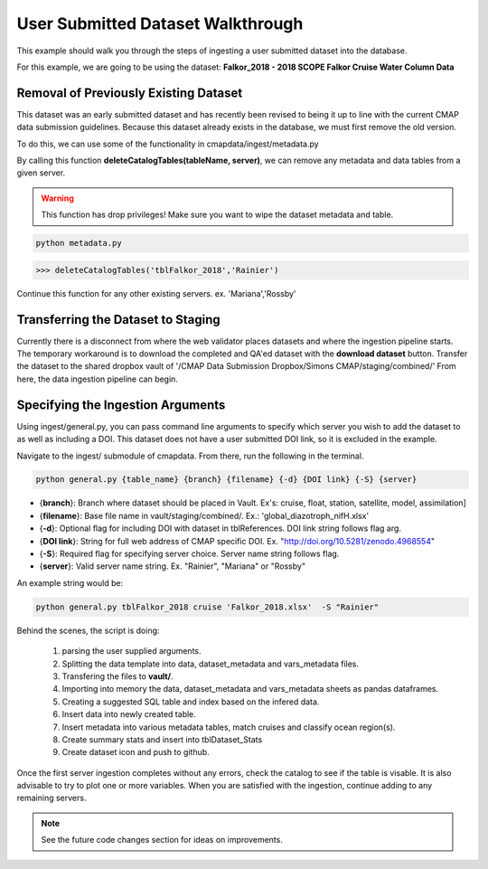 User Submitted Dataset Walkthrough
==================================


This example should walk you through the steps of ingesting a user submitted dataset into the database.

For this example, we are going to be using the dataset: **Falkor_2018 - 2018 SCOPE Falkor Cruise Water Column Data**


Removal of Previously Existing Dataset 
--------------------------------------

This dataset was an early submitted dataset and has recently been revised to being it up to line with the current CMAP data submission guidelines.
Because this dataset already exists in the database, we must first remove the old version.

To do this, we can use some of the functionality in cmapdata/ingest/metadata.py


By calling this function **deleteCatalogTables(tableName, server)**, we can remove any metadata and data tables from a given server. 

.. warning::
    This function has drop privileges! Make sure you want to wipe the dataset metadata and table.



.. code-block:: console

   python metadata.py 

.. code-block:: python

   >>> deleteCatalogTables('tblFalkor_2018','Rainier')

Continue this function for any other existing servers. ex. 'Mariana','Rossby'




Transferring the Dataset to Staging
-----------------------------------


Currently there is a disconnect from where the web validator places datasets and where the ingestion pipeline starts. 
The temporary workaround is to download the completed and QA'ed dataset with the **download dataset** button. 
Transfer the dataset to the shared dropbox vault of '/CMAP Data Submission Dropbox/Simons CMAP/staging/combined/'
From here, the data ingestion pipeline can begin.




.. figure:: ../../_static/dataset_download.png
   :scale: 80 %
   :alt: Dataset Download Button 


Specifying the Ingestion Arguments 
----------------------------------


Using ingest/general.py, you can pass command line arguments to specify which server you wish to add the dataset to as well as including a DOI.
This dataset does not have a user submitted DOI link, so it is excluded in the example. 

Navigate to the ingest/ submodule of cmapdata. From there, run the following in the terminal. 

.. code-block:: python

   python general.py {table_name} {branch} {filename} {-d} {DOI link} {-S} {server}

* {**branch**}: Branch where dataset should be placed in Vault. Ex's: cruise, float, station, satellite, model, assimilation]
* {**filename**}: Base file name in vault/staging/combined/. Ex.: 'global_diazotroph_nifH.xlsx'
* {**-d**}: Optional flag for including DOI with dataset in tblReferences. DOI link string follows flag arg. 
* {**DOI link**}: String for full web address of CMAP specific DOI. Ex. "http://doi.org/10.5281/zenodo.4968554"
* {**-S**}: Required flag for specifying server choice. Server name string follows flag. 
* {**server**}: Valid server name string.  Ex. "Rainier", "Mariana" or "Rossby"


An example string would be:

.. code-block:: python

   python general.py tblFalkor_2018 cruise 'Falkor_2018.xlsx'  -S "Rainier"



Behind the scenes, the script is doing:

 1. parsing the user supplied arguments. 
 2. Splitting the data template into data, dataset_metadata and vars_metadata files. 
 3. Transfering the files to **vault/**.
 4. Importing into memory the data, dataset_metadata and vars_metadata sheets as pandas dataframes. 
 5. Creating a suggested SQL table and index based on the infered data.
 6. Insert data into newly created table. 
 7. Insert metadata into various metadata tables, match cruises and classify ocean region(s). 
 8. Create summary stats and insert into tblDataset_Stats
 9. Create dataset icon and push to github. 


Once the first server ingestion completes without any errors, check the catalog to see if the table is visable.
It is also advisable to try to plot one or more variables. 
When you are satisfied with the ingestion, continue adding to any remaining servers.


.. Note::
   See the future code changes section for ideas on improvements.

   





